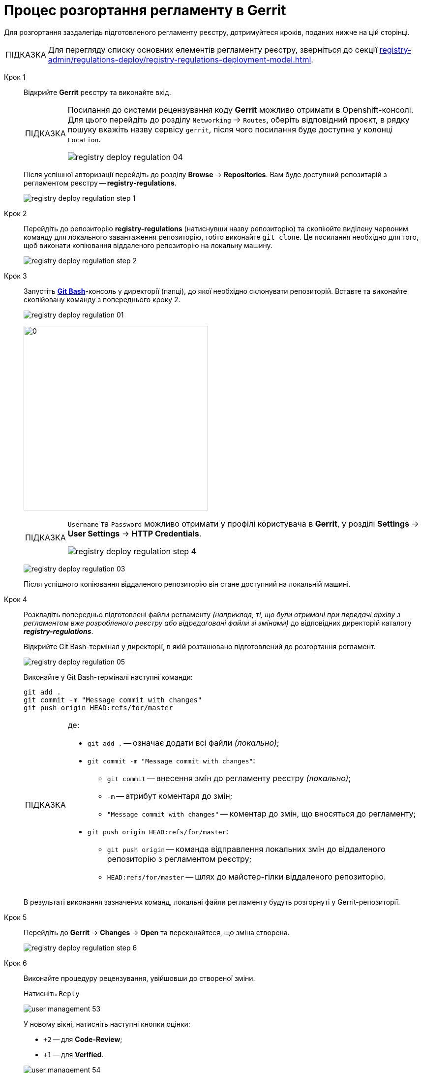 :toc-title: ЗМІСТ
:toc: auto
:toclevels: 5
:experimental:
:important-caption:     ВАЖЛИВО
:note-caption:          ПРИМІТКА
:tip-caption:           ПІДКАЗКА
:warning-caption:       ПОПЕРЕДЖЕННЯ
:caution-caption:       УВАГА
:example-caption:           Приклад
:figure-caption:            Зображення
:table-caption:             Таблиця
:appendix-caption:          Додаток
:sectnums:
:sectnumlevels: 5
:sectanchors:
:sectlinks:
:partnums:

= Процес розгортання регламенту в Gerrit

Для розгортання заздалегідь підготовленого регламенту реєстру, дотримуйтеся кроків, поданих нижче на цій сторінці.

TIP: Для перегляду списку основних елементів регламенту реєстру, зверніться до секції xref:registry-admin/regulations-deploy/registry-regulations-deployment-model.adoc[].

Крок 1 ::

Відкрийте **Gerrit** реєстру та виконайте вхід.
+
[TIP]
====
Посилання до системи рецензування коду *Gerrit* можливо отримати в Openshift-консолі. Для цього перейдіть до розділу `Networking` → `Routes`, оберіть відповідний проєкт, в рядку пошуку вкажіть назву сервісу `gerrit`, після чого посилання буде доступне у колонці `Location`.

image:registry-admin/regulations-deploy/registry-deploy-regulation-04.png[]
====
+
Після успішної авторизації перейдіть до розділу **Browse** -> **Repositories**. Вам буде доступний репозитарій з регламентом реєстру -- **registry-regulations**.
+
image:registry-admin/regulations-deploy/registry-deploy-regulation-step-1.png[]

Крок 2::

Перейдіть до репозиторію **registry-regulations** (натиснувши назву репозиторію) та скопіюйте виділену червоним команду для локального завантаження репозиторію, тобто виконайте `git clone`. Це посилання необхідно для того, щоб виконати копіювання віддаленого репозиторію на локальну машину.
+
image:registry-admin/regulations-deploy/registry-deploy-regulation-step-2.png[]

Крок 3::

Запустіть link:https://git-scm.com/downloads[*Git Bash*]-консоль у директорії (папці), до якої необхідно склонувати репозиторій.  Вставте та виконайте скопійовану команду з попереднього кроку 2.
+
image:registry-admin/regulations-deploy/registry-deploy-regulation-01.png[]
+
image:registry-admin/regulations-deploy/registry-deploy-regulation-02.png[0,375]
+
[TIP]
====
`Username` та `Password` можливо отримати у профілі користувача в **Gerrit**, у розділі **Settings** -> **User Settings** → **HTTP Credentials**.

image:registry-admin/regulations-deploy/registry-deploy-regulation-step-4.png[]
====
+
image:registry-admin/regulations-deploy/registry-deploy-regulation-03.png[]
+
Після успішного копіювання віддаленого репозиторію він стане доступний на локальній машині.

Крок 4::
+
Розкладіть попередньо підготовлені файли регламенту _(наприклад, ті, що були отримані при передачі архіву з регламентом вже розробленого реєстру або відредаговані файли зі змінами)_ до відповідних директорій каталогу *_registry-regulations_*.
+
Відкрийте Git Bash-термінал у директорії, в якій розташовано підготовлений до розгортання регламент.
+
image:registry-admin/regulations-deploy/registry-deploy-regulation-05.png[]
+
Виконайте у Git Bash-терміналі наступні команди:
+
[source, bash]
----
git add .
git commit -m "Message commit with changes"
git push origin HEAD:refs/for/master
----
+
[TIP]
====
де:

* `git add .` -- означає додати всі файли _(локально)_;

* `git commit -m "Message commit with changes"`:

** `git commit` -- внесення змін до регламенту реєстру _(локально)_;
** `-m` -- атрибут коментаря до змін;
** `"Message commit with changes"` -- коментар до змін, що вносяться до регламенту;

* `git push origin HEAD:refs/for/master`:

** `git push origin` -- команда відправлення локальних змін до віддаленого репозиторію з регламентом реєстру;
** `HEAD:refs/for/master` -- шлях до майстер-гілки віддаленого репозиторію.
====
+
В результаті виконання зазначених команд, локальні файли регламенту будуть розгорнуті у Gerrit-репозиторії.

Крок 5::

Перейдіть до **Gerrit** → **Changes** → **Open** та переконайтеся, що зміна створена.
+
image:registry-admin/regulations-deploy/registry-deploy-regulation-step-6.png[]

Крок 6::

Виконайте процедуру рецензування, увійшовши до створеної зміни.
+
Натисніть `Reply`
+
image:admin:user-management/user-management-53.png[]
+
У новому вікні, натисніть наступні кнопки оцінки:
+
--
* `+2` -- для **Code-Review**;

* `+1` -- для **Verified**.
--
+
image:admin:user-management/user-management-54.png[]
+
Натисніть `SEND`, а далі `SUBMIT` для застосування зміни у віддаленому репозиторії (`git merge`).
+
image:admin:user-management/user-management-55.png[]
+
У спливному вікні натисніть `CONTINUE` для підтвердження.
+
image:admin:user-management/user-management-56.png[0,700]

Крок 7::

В *Gerrit* перейдіть до розділу **Changes** -> **Merged**. Знайдіть зміну, перейдіть до неї та переконайтеся, що *CI Jenkins pipeline* з назвою `MASTER-Build-<registry-regulations-name>` (де `<registry-regulations-name>` назва регламенту реєстру) запущено, дочекавшись закінчення його виконання.
+
--
* Перевірити виконання pipeline можна:

** за посиланням *CI Jenkins* у секції **Change Log**;
** або перейдіть до *Jenkins job* за посиланням, що доступне внизу сторінки.
+
image:admin:user-management/user-management-57.png[]

* У новому вікні зліва натисніть `Back to Project`.
+
image:admin:user-management/user-management-58.png[]

* Переконайтеся, що збірка пройшла успішно. В такому разі усі етапи збірки виконано без помилок, а всі етапи процесу позначені зеленим кольором.
+
image:admin:user-management/user-management-59.png[]
--
+
[CAUTION]
====
У разі, якщо збірка регламенту була виконана з помилкою, наприклад, якщо регламент не пройшов серверну валідацію, в такому випадку необхідно визначити причину помилки (знайти її в логах), усунути причину помилки, після чого повторно виконати внесення змін.

Приклад пошуку та виявлення помилок у журналі подій (логах) Jenkins доступний за xref:registry-admin/regulations-deploy/registry-regulations-auto-validation.adoc#example-validation-fk-name[посиланням].
====

Після успішного виконання Jenkins job, сутності регламенту реєстру створено і можливо переходити до їх перевірки.
